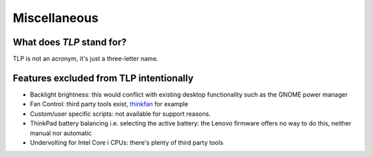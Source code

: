 Miscellaneous
=============

What does `TLP` stand for?
--------------------------
TLP is not an acronym, it's just a three-letter name.

Features excluded from TLP intentionally
----------------------------------------
* Backlight brightness: this would conflict with existing desktop functionality
  such as the GNOME power manager
* Fan Control: third party tools exist, `thinkfan <http://thinkfan.sourceforge.net/>`_
  for example
* Custom/user specific scripts: not available for support reasons.
* ThinkPad battery balancing i.e. selecting the active battery: the Lenovo firmware
  offers no way to do this, neither manual nor automatic
* Undervolting for Intel Core i CPUs: there's plenty of third party tools
